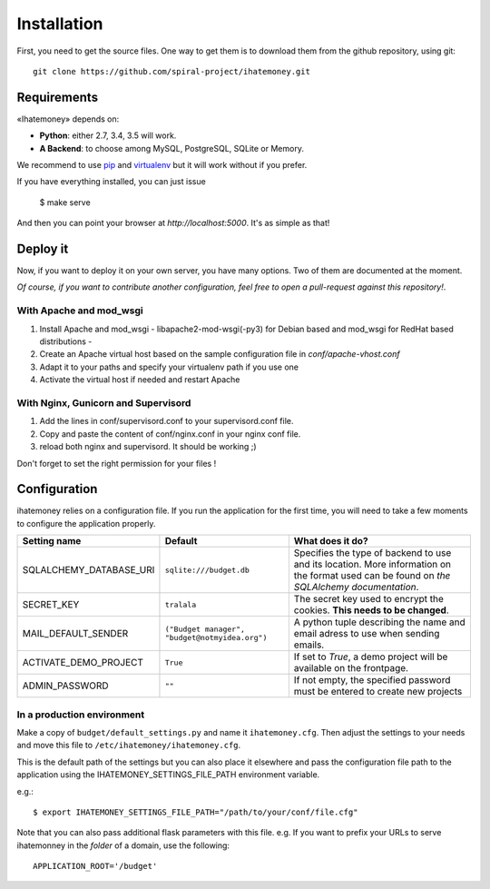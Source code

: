 Installation
############

First, you need to get the source files. One way to get them is to download
them from the github repository, using git::

  git clone https://github.com/spiral-project/ihatemoney.git

Requirements
============

«Ihatemoney» depends on:

* **Python**: either 2.7, 3.4, 3.5 will work.
* **A Backend**: to choose among MySQL, PostgreSQL, SQLite or Memory.

We recommend to use `pip <https://pypi.python.org/pypi/pip/>`_ and
`virtualenv <https://pypi.python.org/pypi/virtualenv>`_ but it will work
without if you prefer.

If you have everything installed, you can just issue

    $ make serve

And then you can point your browser at `http://localhost:5000`.
It's as simple as that!

Deploy it
=========

Now, if you want to deploy it on your own server, you have many options.
Two of them are documented at the moment.

*Of course, if you want to contribute another configuration, feel free to open a
pull-request against this repository!*.

With Apache and mod_wsgi
------------------------

1. Install Apache and mod_wsgi - libapache2-mod-wsgi(-py3) for Debian based and mod_wsgi for RedHat based distributions -
2. Create an Apache virtual host based on the sample configuration file in `conf/apache-vhost.conf`
3. Adapt it to your paths and specify your virtualenv path if you use one
4. Activate the virtual host if needed and restart Apache

With Nginx, Gunicorn and Supervisord
------------------------------------

1. Add the lines in conf/supervisord.conf to your supervisord.conf file.
2. Copy and paste the content of conf/nginx.conf in your nginx conf file.
3. reload both nginx and supervisord. It should be working ;)

Don't forget to set the right permission for your files !

Configuration
=============

ihatemoney relies on a configuration file. If you run the application for the
first time, you will need to take a few moments to configure the application
properly.

+----------------------------+---------------------------+-----------------------------------------------------------------------------+
| Setting name               |  Default                  | What does it do?                                                            |
+============================+===========================+=============================================================================+
| SQLALCHEMY_DATABASE_URI    |  ``sqlite:///budget.db``  | Specifies the type of backend to use and its location. More information     |
|                            |                           | on the format used can be found on `the SQLAlchemy documentation`.          |
+----------------------------+---------------------------+-----------------------------------------------------------------------------+
| SECRET_KEY                 |  ``tralala``              | The secret key used to encrypt the cookies. **This needs to be changed**.   |
+----------------------------+---------------------------+-----------------------------------------------------------------------------+
| MAIL_DEFAULT_SENDER        | ``("Budget manager",      | A python tuple describing the name and email adress to use when sending     |
|                            | "budget@notmyidea.org")`` | emails.                                                                     |
+----------------------------+---------------------------+-----------------------------------------------------------------------------+
| ACTIVATE_DEMO_PROJECT      |  ``True``                 | If set to `True`, a demo project will be available on the frontpage.        |
+----------------------------+---------------------------+-----------------------------------------------------------------------------+
| ADMIN_PASSWORD             |  ``""``                   | If not empty, the specified password must be entered to create new projects |
+----------------------------+---------------------------+-----------------------------------------------------------------------------+

.. _`the SQLAlechemy documentation`: http://docs.sqlalchemy.org/en/latest/core/engines.html#database-urls

In a production environment
---------------------------

Make a copy of ``budget/default_settings.py`` and name it ``ihatemoney.cfg``.
Then adjust the settings to your needs and move this file to
``/etc/ihatemoney/ihatemoney.cfg``.

This is the default path of the settings but you can also place it
elsewhere and pass the configuration file path to the application using
the IHATEMONEY_SETTINGS_FILE_PATH environment variable.

e.g.::

    $ export IHATEMONEY_SETTINGS_FILE_PATH="/path/to/your/conf/file.cfg"

Note that you can also pass additional flask parameters with this file.
e.g. If you want to prefix your URLs to serve ihatemonney in the *folder*
of a domain, use the following: ::

    APPLICATION_ROOT='/budget'
